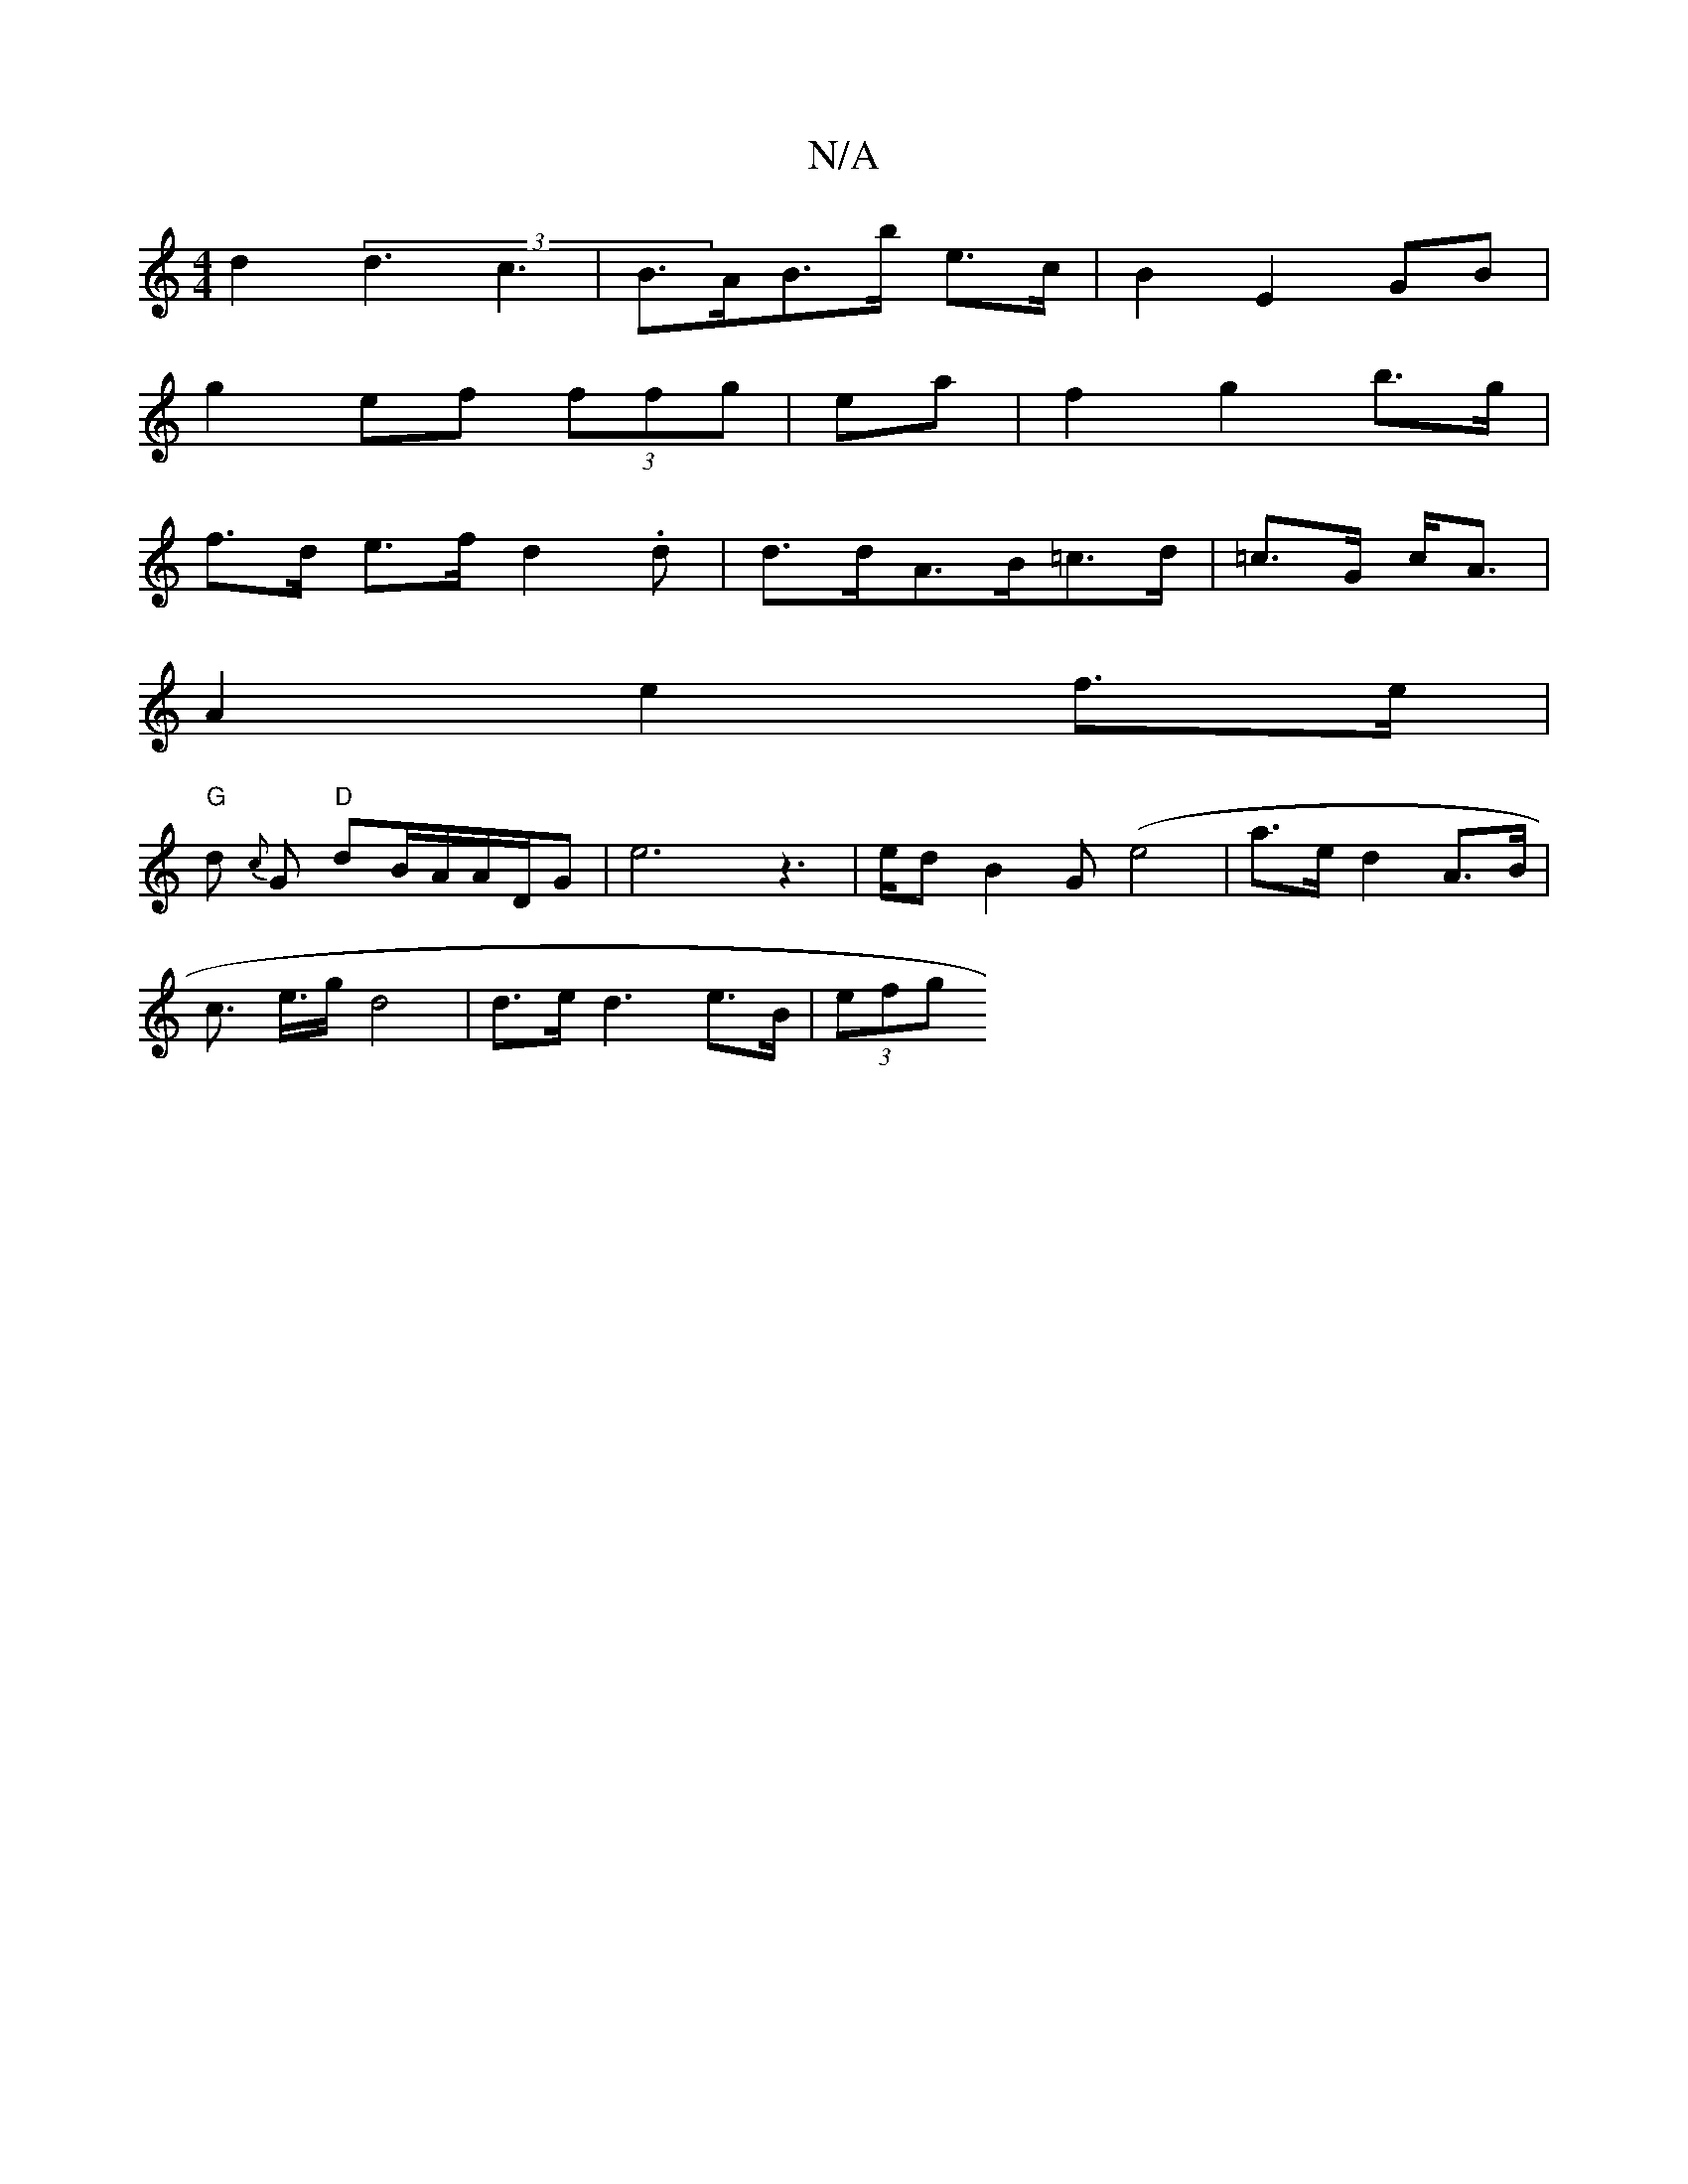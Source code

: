 X:1
T:N/A
M:4/4
R:N/A
K:Cmajor
d2 (3d3 c3|B>AB>b e>c | B2 E2 GB |
g2 ef (3ffg|ea| f2 g2 b>g |
f>d e>f d2.d |d>dA>B=c>d|=c>G c<A |
A2 e2 f>e |
"G"d- {c}G "D"dB/2A/2A/2D/G-|e6 z2|>ed B2 G(e4 | a>e d2 A>B|
c> e>g d4 | d>e d3 e>B|(3efg